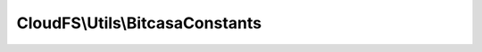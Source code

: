 --------------------------------
CloudFS\\Utils\\BitcasaConstants
--------------------------------

.. php:namespace: CloudFS\\Utils

.. php:class:: BitcasaConstants

    Constants used in REST api requests

    .. php:const:: HTTPS

        The api request uri components.

    .. php:const:: HEADER_CONTENT_TYPE

        Http headers for http requests.

    .. php:const:: REQUEST_METHOD_GET

        The http request methods for HTTPConnector.

    .. php:const:: METHOD_AUTHENTICATE

        Methods supported in request url for accessing bitcasa api.

    .. php:const:: PARAM_CLIENT_ID

        Parameters supported in request url for accessing bitcasa api.

    .. php:const:: BODY_FOLDERNAME

        Http body variables to be used with http requests.

    .. php:const:: OPERATION_COPY

        Operation available for bitcasa items.

    .. php:const:: EXISTS_FAIL

        Actions to take if an item already exists.

    .. php:const:: VERSION_FAIL

        Actions to take if an item version conflict occurs.

    .. php:const:: RESTORE_FAIL

        Actions to take if an item already exists while restoring.

    .. php:const:: START_VERSION

        Variables used when retrieving item version.

    .. php:const:: PROGRESS_UPDATE_INTERVAL

        Update progress interval.

    .. php:const:: DATE_FORMAT

        Web request related strings.

    .. php:const:: KEY_IN_TRASH

        The key used to store whether the item is in trash or not.

    .. php:const:: KEY_SHARE_KEY

        The key used to store the item share key.
